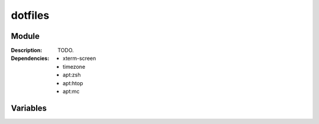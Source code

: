 dotfiles
========
.. module:: dotfiles
   :synopsis: Great collection of dotfiles.
   :platform: independent
.. moduleauthor:: Bazyli Brzoska <bazyli.brzoska@gmail.com>

Module
++++++

:Description: TODO.

:Dependencies: - xterm-screen
               - timezone
               - apt:zsh
               - apt:htop
               - apt:mc

Variables
+++++++++

.. envvar:: HOME_DIR

   :default: /root

   Homedir of your user where to install the dotfiles.
